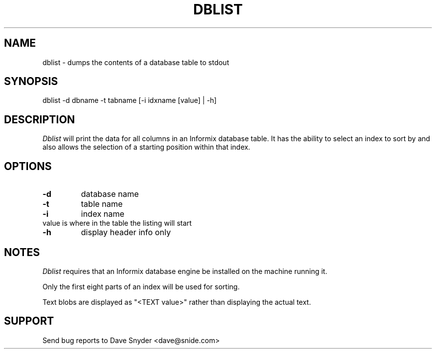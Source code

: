 .\"
.\" @(#) dblist.1 4.0  93/12/24 15:39:22
.\"
.TH DBLIST 1 "dblist 4.0"
.SH NAME
dblist \- dumps the contents of a database table to stdout
.SH SYNOPSIS
dblist \-d dbname \-t tabname [\-i idxname [value] | -h]
.SH DESCRIPTION
.I Dblist
will print the data for all columns in an Informix database table.
It has the ability to select an index to sort by and also allows
the selection of a starting position within that index.
.SH OPTIONS
.TP
.B \-d
database name
.TP
.B \-t
table name
.TP
.B \-i
index name
.TP
     value is where in the table the listing will start
.TP
.B \-h
display header info only
.SH NOTES
.I Dblist
requires that an Informix database engine be installed on the machine
running it.
.PP
Only the first eight parts of an index will be used for sorting.
.PP
Text blobs are displayed as "<TEXT value>" rather than displaying the actual
text.
.SH SUPPORT
Send bug reports to Dave Snyder <dave@snide.com>
